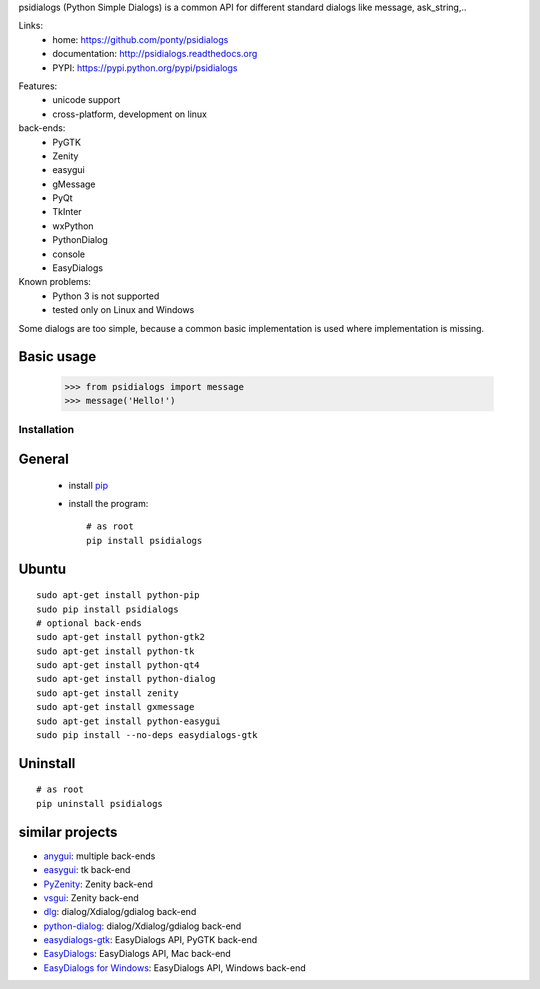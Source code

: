 psidialogs (Python Simple Dialogs) is a common API
for different standard dialogs like message, ask_string,..

Links:
 * home: https://github.com/ponty/psidialogs
 * documentation: http://psidialogs.readthedocs.org
 * PYPI: https://pypi.python.org/pypi/psidialogs

|Travis| |Coveralls| |Latest Version| |Supported Python versions| |License| |Code Health| |Documentation|

Features:
 - unicode support
 - cross-platform, development on linux
  
back-ends:
 - PyGTK
 - Zenity
 - easygui
 - gMessage
 - PyQt
 - TkInter
 - wxPython
 - PythonDialog
 - console
 - EasyDialogs
 
Known problems:
 - Python 3 is not supported
 - tested only on Linux and Windows

Some dialogs are too simple, because a common basic
implementation is used where implementation is missing.


Basic usage
-----------

    >>> from psidialogs import message
    >>> message('Hello!')


Installation
============

General
-------

 * install pip_
 * install the program::

    # as root
    pip install psidialogs

Ubuntu
----------
::

    sudo apt-get install python-pip
    sudo pip install psidialogs
    # optional back-ends
    sudo apt-get install python-gtk2
    sudo apt-get install python-tk
    sudo apt-get install python-qt4
    sudo apt-get install python-dialog
    sudo apt-get install zenity
    sudo apt-get install gxmessage
    sudo apt-get install python-easygui
    sudo pip install --no-deps easydialogs-gtk


Uninstall
---------
::


    # as root
    pip uninstall psidialogs

similar projects
----------------

* `anygui <http://anygui.sourceforge.net/>`_: multiple back-ends
* `easygui <http://easygui.sourceforge.net/>`_: tk back-end
* `PyZenity <http://pypi.python.org/pypi/PyZenity>`_: Zenity back-end
* `vsgui <http://pypi.python.org/pypi/vsgui>`_: Zenity back-end
* `dlg <http://pypi.python.org/pypi/dlg>`_: dialog/Xdialog/gdialog  back-end
* `python-dialog <http://pypi.python.org/pypi/pythondialog>`_: dialog/Xdialog/gdialog  back-end
* `easydialogs-gtk <http://pypi.python.org/pypi/easydialogs-gtk>`_: EasyDialogs API, PyGTK back-end
* `EasyDialogs <http://docs.python.org/library/easydialogs.html>`_: EasyDialogs API, Mac back-end
* `EasyDialogs for Windows <http://pypi.python.org/pypi/EasyDialogs%20for%20Windows>`_: EasyDialogs API, Windows back-end


.. _setuptools: http://peak.telecommunity.com/DevCenter/EasyInstall
.. _pip: http://pip.openplans.org/

.. |Travis| image:: http://img.shields.io/travis/ponty/psidialogs.svg
   :target: https://travis-ci.org/ponty/psidialogs/
.. |Coveralls| image:: http://img.shields.io/coveralls/ponty/psidialogs/master.svg
   :target: https://coveralls.io/r/ponty/psidialogs/
.. |Latest Version| image:: https://img.shields.io/pypi/v/psidialogs.svg
   :target: https://pypi.python.org/pypi/psidialogs/
.. |Supported Python versions| image:: https://img.shields.io/pypi/pyversions/psidialogs.svg
   :target: https://pypi.python.org/pypi/psidialogs/
.. |License| image:: https://img.shields.io/pypi/l/psidialogs.svg
   :target: https://pypi.python.org/pypi/psidialogs/
.. |Code Health| image:: https://landscape.io/github/ponty/psidialogs/master/landscape.svg?style=flat
   :target: https://landscape.io/github/ponty/psidialogs/master
.. |Documentation| image:: https://readthedocs.org/projects/psidialogs/badge/?version=latest
   :target: https://readthedocs.org/projects/psidialogs/?badge=latest
